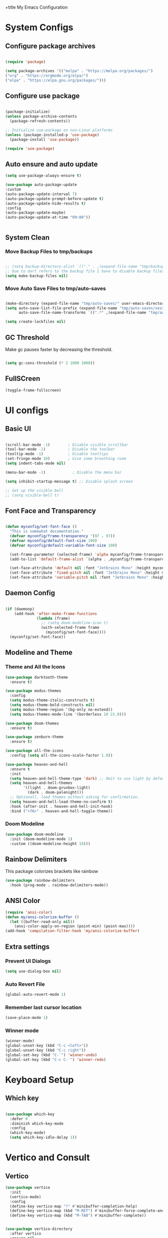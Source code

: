 +title My Emacs Configuration
#+PROPERTY: header-args:emacs-lisp :tangle /home/imon/.emacs.d/minimal.el :mkdirp yes

* System Configs
** Configure package archives
#+begin_src emacs-lisp

  (require 'package)

  (setq package-archives '(("melpa" . "https://melpa.org/packages/")
  ("org" . "https://orgmode.org/elpa/")
  ("elpa" . "https://elpa.gnu.org/packages/")))

#+end_src

** Configure use package
#+begin_src emacs-lisp

  (package-initialize)
  (unless package-archive-contents
    (package-refresh-contents))

  ;; Initialize use-package on non-Linux platforms
  (unless (package-installed-p 'use-package)
    (package-install 'use-package))

  (require 'use-package)

#+end_src

** Auto ensure and auto update
#+begin_src emacs-lisp
    (setq use-package-always-ensure t)

    (use-package auto-package-update
    :custom
    (auto-package-update-interval 7)
    (auto-package-update-prompt-before-update t)
    (auto-package-update-hide-results t)
    :config
    (auto-package-update-maybe)
    (auto-package-update-at-time "09:00"))


#+end_src

** System Clean
*** Move Backup Files to tmp/backups

#+begin_src emacs-lisp

  ;; (setq backup-directory-alist `(("." . ,(expand-file-name "tmp/backups" user-emacs-directory))))
  ;; Due to dart refers to the backup file I have to disable backup files
  (setq make-backup-files nil)

#+end_src

*** Move Auto Save Files to tmp/auto-saves

#+begin_src emacs-lisp

  (make-directory (expand-file-name "tmp/auto-saves/" user-emacs-directory) t)
  (setq auto-save-list-file-prefix (expand-file-name "tmp/auto-saves/sessions" user-emacs-directory)
        auto-save-file-name-transforms `((".*" ,(expand-file-name "tmp/auto-saves/" user-emacs-directory) t)))

  (setq create-lockfiles nil)

#+end_src

** GC Threshold

Make gc pauses faster by decreasing the threshold.

#+begin_src emacs-lisp

  (setq gc-cons-threshold (* 2 1000 1000))

#+end_src

** FullSCreen
#+begin_src emacs-lisp
(toggle-frame-fullscreen)
#+end_src

* UI configs
** Basic UI

#+begin_src emacs-lisp

  (scroll-bar-mode -1)        ; Disable visible scrollbar
  (tool-bar-mode -1)          ; Disable the toolbar
  (tooltip-mode -1)           ; Disable tooltips
  (set-fringe-mode 10)        ; Give some breathing room
  (setq indent-tabs-mode nil)

  (menu-bar-mode -1)            ; Disable the menu bar

  (setq inhibit-startup-message t) ;; Disable splash screen

  ;; Set up the visible bell
  ;; (setq visible-bell t)

#+end_src

** Font Face and Transparency

#+begin_src emacs-lisp

  (defun myconfig/set-font-face ()
    "This is somewhat documentation."
    (defvar myconfig/frame-transparency '(97 . 97))
    (defvar myconfig/default-font-size 100)
    (defvar myconfig/default-variable-font-size 100)

    (set-frame-parameter (selected-frame) 'alpha myconfig/frame-transparency)
    (add-to-list 'default-frame-alist `(alpha . ,myconfig/frame-transparency))

    (set-face-attribute 'default nil :font "Jetbrains Mono" :height myconfig/default-font-size)
    (set-face-attribute 'fixed-pitch nil :font "Jetbrains Mono" :height myconfig/default-font-size)
    (set-face-attribute 'variable-pitch nil :font "Jetbrains Mono" :height myconfig/default-variable-font-size :weight 'regular))

#+end_src

** Daemon Config

#+begin_src emacs-lisp

  (if (daemonp)
      (add-hook 'after-make-frame-functions
                (lambda (frame)
                  ;; (setq doom-modeline-icon t)
                  (with-selected-frame frame
                    (myconfig/set-font-face))))
    (myconfig/set-font-face))

#+end_src

** Modeline and Theme
*** Theme and All the Icons
#+begin_src emacs-lisp
    (use-package darktooth-theme
      :ensure t)

    (use-package modus-themes
      :config
      (setq modus-theme-italic-constructs t)
      (setq modus-theme-bold-constructs nil)
      (setq modus-theme-region '(bg-only no-extend))
      (setq modus-themes-mode-line '(borderless 10 21.0)))

    (use-package doom-themes
      :ensure t)

    (use-package zenburn-theme
      :ensure t)

    (use-package all-the-icons
      :config (setq all-the-icons-scale-factor 1.0))

    (use-package heaven-and-hell
      :ensure t
      :init
      (setq heaven-and-hell-theme-type 'dark) ;; Omit to use light by default
      (setq heaven-and-hell-themes
            '((light . doom-gruvbox-light)
              (dark . doom-palenight)))
      ;; Optionall, load themes without asking for confirmation.
      (setq heaven-and-hell-load-theme-no-confirm t)
      :hook (after-init . heaven-and-hell-init-hook)
      :bind ("<f6>" . heaven-and-hell-toggle-theme))
  
#+end_src
*** Doom Modeline
#+begin_src emacs-lisp
  (use-package doom-modeline
    :init (doom-modeline-mode 1)
    :custom ((doom-modeline-height 18)))
#+end_src

** Rainbow Delimiters
This package colorizes brackets like rainbow
#+begin_src emacs-lisp
  (use-package rainbow-delimiters
    :hook (prog-mode . rainbow-delimiters-mode))

#+end_src

** ANSI Color
#+begin_src emacs-lisp
  (require 'ansi-color)
  (defun my/ansi-colorize-buffer ()
    (let ((buffer-read-only nil))
      (ansi-color-apply-on-region (point-min) (point-max))))
  (add-hook 'compilation-filter-hook 'my/ansi-colorize-buffer)
#+end_src

** Extra settings
*** Prevent UI Dialogs
#+begin_src emacs-lisp
  (setq use-dialog-box nil)
#+end_src

*** Auto Revert File
#+begin_src emacs-lisp
  (global-auto-revert-mode 1)
#+end_src
 
*** Remember last cursor location
#+begin_src emacs-lisp
  (save-place-mode 1)
#+end_src

*** Winner mode
#+begin_src emacs-lisp
  (winner-mode)
  (global-unset-key (kbd "C-c <left>"))
  (global-unset-key (kbd "C-c right"))
  (global-set-key (kbd "C-`") 'winner-undo)
  (global-set-key (kbd "C-c C-`") 'winner-redo)
#+end_src
* Keyboard Setup
** Which key
#+begin_src emacs-lisp

  (use-package which-key
    :defer 0
    :diminish which-key-mode
    :config
    (which-key-mode)
    (setq which-key-idle-delay 1))

#+end_src
 
* Vertico and Consult
** Vertico
#+begin_src emacs-lisp
  (use-package vertico
    :init
    (vertico-mode)
    :config
    (define-key vertico-map "?" #'minibuffer-completion-help)
    (define-key vertico-map (kbd "M-RET") #'minibuffer-force-complete-and-exit)
    (define-key vertico-map (kbd "M-TAB") #'minibuffer-complete))


  (use-package vertico-directory
    :after vertico
    :ensure nil
    ;; More convenient directory navigation commands
    :bind (:map vertico-map
                ("RET" . vertico-directory-enter)
                ("DEL" . vertico-directory-delete-char)
                ("M-DEL" . vertico-directory-delete-word))
    ;; Tidy shadowed file names
    :hook (rfn-eshadow-update-overlay . vertico-directory-tidy))

  (use-package orderless
    :init
    ;; Configure a custom style dispatcher (see the Consult wiki)
    ;; (setq orderless-style-dispatchers '(+orderless-dispatch)
    ;;       orderless-component-separator #'orderless-escapable-split-on-space)
    (setq completion-styles '(orderless basic)
          completion-category-defaults nil
          completion-category-overrides '((file (styles partial-completion)))))
#+end_src

** Consult
#+begin_src emacs-lisp
    (use-package consult
      :bind (;; C-c bindings (mode-specific-map)
             ("C-c h" . consult-history)
             ("C-c m" . consult-mode-command)
             ("C-c k" . consult-kmacro)
             ("C-x M-:" . consult-complex-command)     ;; orig. repeat-complex-command
             ("C-x b" . consult-buffer)                ;; orig. switch-to-buffer
             ("C-x 4 b" . consult-buffer-other-window) ;; orig. switch-to-buffer-other-window
             ("C-x 5 b" . consult-buffer-other-frame)  ;; orig. switch-to-buffer-other-frame
             ("C-x r b" . consult-bookmark)            ;; orig. bookmark-jump
             ("C-x p b" . consult-project-buffer)      ;; orig. project-switch-to-buffer
             ;; Custom M-# bindings for fast register access
             ("M-#" . consult-register-load)
             ("M-'" . consult-register-store)          ;; orig. abbrev-prefix-mark (unrelated)
             ("C-M-#" . consult-register)
             ;; Other custom bindings
             ("M-y" . consult-yank-pop)                ;; orig. yank-pop
             ;; M-g bindings (goto-map)
             ("M-g e" . consult-compile-error)
             ("M-g g" . consult-goto-line)             ;; orig. goto-line
             ("M-g M-g" . consult-goto-line)           ;; orig. goto-line
             ("M-g o" . consult-outline)               ;; Alternative: consult-org-heading
             ("M-g m" . consult-mark)
             ("M-g k" . consult-global-mark)
             ("M-g i" . consult-imenu)
             ("M-g I" . consult-imenu-multi)
             ;; M-s bindings (search-map)
             ("M-p d" . consult-find)
             ("M-p D" . consult-locate)
             ("M-p g" . consult-grep)
             ("M-p G" . consult-git-grep)
             ("M-p r" . consult-ripgrep)
             ("M-p l" . consult-line)
             ("M-p L" . consult-line-multi)
             ("M-p m" . consult-multi-occur)
             ("M-p k" . consult-keep-lines)
             ("M-p u" . consult-focus-lines)
             ;; Isearch integration
             ("M-p e" . consult-isearch-history)
             :map isearch-mode-map
             ("M-e" . consult-isearch-history)         ;; orig. isearch-edit-string
             ("M-s e" . consult-isearch-history)       ;; orig. isearch-edit-string
             ("M-s l" . consult-line)                  ;; needed by consult-line to detect isearch
             ("M-s L" . consult-line-multi)            ;; needed by consult-line to detect isearch
             ;; Minibuffer history
             :map minibuffer-local-map
             ("M-s" . consult-history)                 ;; orig. next-matching-history-element
             ("M-r" . consult-history))                ;; orig. previous-matching-history-element
      :hook (completion-list-mode . consult-preview-at-point-mode)
      :init
      (setq register-preview-delay 0.5
            register-preview-function #'consult-register-format)
      (advice-add #'register-preview :override #'consult-register-window)
      (setq xref-show-xrefs-function #'consult-xref
            xref-show-definitions-function #'consult-xref)
      :config
      (consult-customize
       consult-theme :preview-key '(:debounce 0.2 any)
       consult-ripgrep consult-git-grep consult-grep
       consult-bookmark consult-recent-file consult-xref
       consult--source-bookmark consult--source-file-register
       consult--source-recent-file consult--source-project-recent-file
       ;; :preview-key (kbd "M-.")
       :preview-key '(:debounce 0.4 any))
      (setq consult-narrow-key "<"))

    (use-package consult-flycheck
      :ensure t
      :bind
      ("M-g f" . consult-flycheck))
#+end_src

** Helpful

#+begin_src emacs-lisp

  (use-package helpful
    :commands (helpful-callable helpful-variable helpful-command helpful-key)
    :config
    (global-set-key (kbd "C-h f") #'helpful-callable)
    (global-set-key (kbd "C-h v") #'helpful-variable)
    (global-set-key (kbd "C-h k") #'helpful-key)
    (global-set-key (kbd "C-c C-d") #'helpful-at-point)
    (global-set-key (kbd "C-h F") #'helpful-function)
    (global-set-key (kbd "C-h C") #'helpful-command))

#+end_src

* Org Mode
** Org Font Setup
#+begin_src emacs-lisp

  (defun myconfig/org-font-setup ()
    ;; Replace list hyphen with dot
    (font-lock-add-keywords 'org-mode
                            '(("^ *\\([-]\\) "
                               (0 (prog1 () (compose-region (match-beginning 1) (match-end 1) "•"))))))

    ;; Set faces for heading levels
    (dolist (face '((org-level-1 . 1.5)
                    (org-level-2 . 1.35)
                    (org-level-3 . 1.2)
                    (org-level-4 . 1.05)
                    (org-level-5 . 1.0)
                    (org-level-6 . 0.90)
                    (org-level-7 . 0.8)
                    (org-level-8 . 1.0)))
      (set-face-attribute (car face) nil :font "Jetbrains Mono" :weight 'regular :height (cdr face)))

    ;; Ensure that anything that should be fixed-pitch in Org files appears that way
    (set-face-attribute 'org-block nil    :foreground nil :inherit 'fixed-pitch)
    (set-face-attribute 'org-table nil    :inherit 'fixed-pitch)
    (set-face-attribute 'org-formula nil  :inherit 'fixed-pitch)
    (set-face-attribute 'org-code nil     :inherit '(shadow fixed-pitch))
    (set-face-attribute 'org-table nil    :inherit '(shadow fixed-pitch))
    (set-face-attribute 'org-verbatim nil :inherit '(shadow fixed-pitch))
    (set-face-attribute 'org-special-keyword nil :inherit '(font-lock-comment-face fixed-pitch))
    (set-face-attribute 'org-meta-line nil :inherit '(font-lock-comment-face fixed-pitch))
    (set-face-attribute 'org-checkbox nil  :inherit 'fixed-pitch)
    (set-face-attribute 'line-number nil :inherit 'fixed-pitch)
    (set-face-attribute 'line-number-current-line nil :inherit 'fixed-pitch))

#+end_src

** Org Mode setup
#+begin_src emacs-lisp

  (defun myconfig/org-mode-setup ()
    (org-indent-mode)
    (variable-pitch-mode 1)
    (visual-line-mode 1))

#+end_src

** Org Mode
#+begin_src emacs-lisp
  (use-package org
    :pin org
    :commands (org-capture org-agenda)
    :hook (org-mode . myconfig/org-mode-setup)
    :custom
    (org-ellipsis " ▾")
    (org-clock-sound "~/my-configs/emacs/pomodoroding.wav")
    (org-agenda-files
     '("~/codes/orgs/Tasks.org"
       "~/codes/orgs/Habits.org"))
    (org-deadline-warning-days 5)
    (org-agenda-span 10)
    (org-agenda-start-on-weekday nil)
    (org-agenda-start-day "-3d")
    (org-agenda-start-with-log-mode t)
    (org-log-done 'time)
    (org-log-into-drawer t)
    (org-refile-targets
     '(("~/codes/orgs/Archives.org" :maxlevel . 1)
       ("~/codes/orgs/Tasks.org" :maxlevel . 1)))
    :config
    (advice-add 'org-refile :after 'org-save-all-org-buffers)
    (turn-off-drag-stuff-mode)
    (myconfig/org-font-setup))
#+end_src 

** Org Templates

#+begin_src emacs-lisp

  (with-eval-after-load 'org
    ;; This is needed as of Org 9.2
    (require 'org-tempo)

    (add-to-list 'org-structure-template-alist '("sh" . "src shell"))
    (add-to-list 'org-structure-template-alist '("el" . "src emacs-lisp"))
    (add-to-list 'org-structure-template-alist '("hs" . "src haskell"))
    (add-to-list 'org-structure-template-alist '("cp" . "src c"))
    (add-to-list 'org-structure-template-alist '("py" . "src python")))

#+end_src

** Org Roam
#+begin_src emacs-lisp
  (use-package org-roam
    :ensure t
    :custom
    (org-roam-directory "~/roamnotes")
    :bind (("C-c n l" . org-roam-buffer-toggle)
           ("C-c n f" . org-roam-node-find)
           ("C-c n i" . org-roam-node-insert)
           ("C-c n d n" . org-roam-dailies-capture-today)
           ("C-c n d y" . org-roam-dailies-capture-yesterday)
           ("C-c n d d" . org-roam-dailies-capture-date)
           ("C-c n d p" . org-roam-dailies-goto-previous-note)
           ("C-c n d n" . org-roam-dailies-goto-next-note)
           ("C-c n d T" . org-roam-dailies-goto-today)
           ("C-c n d Y" . org-roam-dailies-goto-yesterday)
           ("C-c n d D" . org-roam-dailies-goto-date))
    :config
    (org-roam-setup))
#+end_src

** Org Pomodoro
#+begin_src emacs-lisp
  (use-package org-pomodoro
    :custom-face
    (org-pomodoro-mode-line ((t (:inherit warning))))
    (org-pomodoro-mode-line-overtime ((t (:inherit error))))
    (org-pomodoro-mode-line-break ((t (:inherit success))))
    :bind (:map org-mode-map
           ("C-c C-x m" . org-pomodoro)))

#+end_src

* Shell Modes
** Eshell configuration Function
#+begin_src emacs-lisp
  (defun myconfig/configure-eshell ()
    ;; Save command history when commands are entered
    (add-hook 'eshell-pre-command-hook 'eshell-save-some-history)

    ;; Truncate buffer for performance
    (add-to-list 'eshell-output-filter-functions 'eshell-truncate-buffer)

    (setq eshell-history-size         10000
          eshell-buffer-maximum-lines 10000
          eshell-hist-ignoredups t
          eshell-scroll-to-bottom-on-input nil
          eshell-scroll-to-bottom-on-output nil
          eshell-scroll-show-maximum-output nil))
#+end_src

** Eshell Git Prompt

#+begin_src emacs-lisp
  (use-package eshell-git-prompt
    :after eshell)

#+end_src

** Eshell use-package
#+begin_src emacs-lisp
(use-package eshell
  :hook (eshell-first-time-mode . myconfig/configure-eshell)
  :config

  (with-eval-after-load 'esh-opt
    (setq eshell-destroy-buffer-when-process-dies t)
    (setq eshell-visual-commands '("htop" "zsh" "vim")))

  (eshell-git-prompt-use-theme 'powerline)) 
#+end_src

** Async-Shell-Mode && Compilation
This piece of code makes shell command buffers to open in the horizontal split and switch to them.
#+begin_src emacs-lisp
  (add-hook 'shell-mode-hook (lambda ()
                               (switch-to-buffer "*Async Shell Command*")
                               (view-mode)))

  ;; (defadvice compile (around split-horizontally activate)
  ;;   (let ((split-height-threshold 0)
  ;;         (split-width-threshold nil))
  ;;     ad-do-it))
#+end_src
 
* Dired
** Dired use-package

#+begin_src emacs-lisp
  (use-package dired
    :ensure nil
    :commands (dired dired-jump)
    :bind (("C-x C-j" . dired-jump))
    :custom ((dired-listing-switches "-agho --group-directories-first")))

#+end_src

** Dired Single

This is a very important packages for me. Because I like to open only one dired buffer. This prevents dired from creating new buffer every time a folder is open or go back to parent folder.

#+begin_src emacs-lisp
	(use-package dired-single
	:ensure t)

	(defun my-dired-init ()
		(define-key dired-mode-map [remap dired-find-file]
			'dired-single-buffer)
		(define-key dired-mode-map [remap dired-mouse-find-file-other-window]
			'dired-single-buffer-mouse)
		(define-key dired-mode-map [remap dired-up-directory]
			'dired-single-up-directory))

		(if (boundp 'dired-mode-map)
				(my-dired-init)
			(add-hook 'dired-load-hook 'my-dired-init))

#+end_src

** Dired all the icons

#+begin_src emacs-lisp
(use-package all-the-icons-dired
  :hook (dired-mode . all-the-icons-dired-mode))
#+end_src

** Opening file with dired

#+begin_src emacs-lisp
(use-package dired-open
  :commands (dired dired-jump)
  :config
  ;; Doesn't work as expected!
  ;;(add-to-list 'dired-open-functions #'dired-open-xdg t)
  (setq dired-open-extensions '(("png" . "feh")
                                ("mkv" . "mpv"))))
#+end_src

** Hiding dotfiles

#+begin_src emacs-lisp
  (use-package dired-hide-dotfiles
    :hook (dired-mode . dired-hide-dotfiles-mode))
#+end_src

* Editing Tools
** Disable Mouse
#+begin_src emacs-lisp
  (use-package disable-mouse)
  ;; (global-disable-mouse-mode)
#+end_src
 
** Multiple Cursors
#+begin_src emacs-lisp
  (use-package multiple-cursors
    :ensure t
    :config
    (global-set-key (kbd "C-S-c C-S-c") 'mc/edit-lines)
    (global-set-key (kbd "C->") 'mc/mark-next-like-this)
    (global-set-key (kbd "C-<") 'mc/mark-previous-like-this)
    (global-set-key (kbd "C-c C-<") 'mc/mark-all-like-this))
#+end_src

** hl-todo
#+begin_src emacs-lisp

  (use-package hl-todo
   
    :hook (prog-mode . hl-todo-mode)
    :init
    (setq hl-todo-highlight-punctuation ":"
          hl-todo-keyword-faces
          `(("TODO"       warning bold)
            ("FIXME"      error bold)
            ("HACK"       font-lock-constant-face bold)
            ("REVIEW"     font-lock-keyword-face bold)
            ("NOTE"       success bold)
            ("DEPRECATED" font-lock-doc-face bold)))
    :config
    (global-set-key (kbd "C-c o") 'hl-todo-occur)
    (global-set-key (kbd "C-c i") 'hl-todo-insert))

  (use-package magit-todos
    :ensure t
    :bind ("C-c t" . magit-todos-list))

#+end_src

** Ace Jump
#+begin_src emacs-lisp
  (use-package ace-jump-mode
    :ensure t
    :bind ("C-;" . ace-jump-char-mode))
#+end_src
 
** Ace Window
#+begin_src emacs-lisp
  (use-package ace-window
    :ensure t
    :bind
    ("M-o" . ace-window)
    ("M-C-o" . ace-swap-window)
    :config
    (ace-window-display-mode nil)
    (setq aw-keys '(?a ?s ?d ?f ?g ?h ?j ?k ?l)))
#+end_src
 
** Diff hl
#+begin_src emacs-lisp
  (use-package diff-hl
    :custom-face
    (diff-hl-change ((t (:foreground ,(face-background 'highlight) :background nil))))
    (diff-hl-insert ((t (:inherit diff-added :background nil))))
    (diff-hl-delete ((t (:inherit diff-removed :background nil))))
    :bind (:map diff-hl-command-map
           ("SPC" . diff-hl-mark-hunk))
    :hook ((after-init . global-diff-hl-mode)
           (dired-mode . diff-hl-dired-mode))
    :init (setq diff-hl-draw-borders nil)
    :config
    ;; Highlight on-the-fly
    (diff-hl-flydiff-mode 1)

    ;; Set fringe style
    (setq-default fringes-outside-margins nil)
    (diff-hl-margin-mode 1)

     (with-no-warnings
      (defun my-diff-hl-fringe-bmp-function (_type _pos)
        "Fringe bitmap function for use as `diff-hl-fringe-bmp-function'."
        (define-fringe-bitmap 'my-diff-hl-bmp
          (vector #b11111100)
          1 16
          '(center t)))
      (setq diff-hl-fringe-bmp-function #'my-diff-hl-fringe-bmp-function)


      ;; Integration with magit
      (with-eval-after-load 'magit
        (add-hook 'magit-pre-refresh-hook #'diff-hl-magit-pre-refresh)
        (add-hook 'magit-post-refresh-hook #'diff-hl-magit-post-refresh))))

#+end_src
 
** Visual Bookmark
#+begin_src emacs-lisp
  (use-package bm
    :ensure t
    :init
    (setq bm-restore-repository-on-load t)
    :config
    (setq bm-cycle-all-buffers t)
    (setq bm-repository-file "~/.emacs.d/bm-repository")
    (setq-default bm-buffer-persistence t)
    (add-hook 'after-init-hook 'bm-repository-load)
    (add-hook 'kill-buffer-hook #'bm-buffer-save)
    (add-hook 'kill-emacs-hook #'(lambda nil
                                   (bm-buffer-save-all)
                                   (bm-repository-save)))
    (add-hook 'after-save-hook #'bm-buffer-save)
    ;; Restoring bookmarks
    (add-hook 'find-file-hooks   #'bm-buffer-restore)
    (add-hook 'after-revert-hook #'bm-buffer-restore)
    (add-hook 'vc-before-checkin-hook #'bm-buffer-save)
    :bind (("<f2>" . bm-next)
           ("S-<f2>" . bm-previous)
           ("C-<f2>" . bm-toggle))) 

#+end_src

** Expand Region
#+begin_src emacs-lisp
  (use-package expand-region
    :bind ("C-=" . er/expand-region))
#+end_src

** Zap to char
#+begin_src emacs-lisp
  (use-package zzz-to-char
    :bind ("M-z" . zzz-up-to-char))
#+end_src
 
** Tree-Sitter
#+begin_src emacs-lisp
  (use-package tree-sitter
    :ensure t
    :config
    (add-hook 'c-mode-hook #'tree-sitter-hl-mode)
    (add-hook 'go-mode-hook #'tree-sitter-hl-mode)
    (add-hook 'python-mode-hook #'tree-sitter-hl-mode))

  (use-package tree-sitter-langs
    :after tree-sitter)
#+end_src
 
* Programming tools and Tweaks
** Magit
#+begin_src emacs-lisp
    (use-package magit
      :ensure t
      :hook (magit . magit-todos-mode))
#+end_src

** Flycheck
#+begin_src emacs-lisp

  (use-package flycheck
    :init (global-flycheck-mode)
    :config
    (setq-default flycheck-disabled-checkers
      (append flycheck-disabled-checkers
              '(javascript-jshint json-jsonlist)))
    (flycheck-add-mode 'javascript-eslint 'web-mode))
  (add-hook 'after-init-hook #'global-flycheck-mode)

#+end_src
 
** Tab config

#+begin_src emacs-lisp

  (setq-default tab-width 2)

#+end_src

** Company Mode

#+begin_src emacs-lisp

  (use-package company
    :ensure t
    :custom
    (company-minimum-prefix-length 1)
    (comapny-idle-delay 0.4))

  (use-package company-box
    :ensure t
    :hook (company-mode . company-box-mode))

  (add-hook 'prog-mode-hook 'company-mode)

#+end_src

** Paredit
#+begin_src emacs-lisp
  (use-package paredit
	       :ensure t
	  :config
		  (defun myconfig/mode-space-delimiter-p (endp delimiter)
			  "Don't insert a space before delimiters in certain modes
		    https://github.com/chadhs/dotfiles/blob/master/editors/emacs-config.org#paredit"
			  (or
			   (bound-and-true-p js2-mode)
			   (bound-and-true-p js-mode)
			   (bound-and-true-p javascript-mode)))
		  (add-to-list 'paredit-space-for-delimiter-predicates #'my-config/mode-space-delimiter-p))

  (add-hook 'clojure-mode-hook          'enable-paredit-mode)
  (add-hook 'cider-repl-mode-hook       'enable-paredit-mode)
  (add-hook 'cider-mode-hook            'enable-paredit-mode)
  (add-hook 'emacs-lisp-mode-hook       'enable-paredit-mode)
  (add-hook 'lisp-mode-hook             'enable-paredit-mode)
  (add-hook 'lisp-interaction-mode-hook 'enable-paredit-mode)
  (add-hook 'scheme-mode-hook           'enable-paredit-mode)

#+end_src

** Projectile
#+begin_src emacs-lisp
    (use-package projectile
      :diminish projectile-mode
      :config (projectile-mode)
      :bind-keymap
      ("C-c p" . projectile-command-map)
      :init
      (setq projectile-indexing-method 'native)
      (setq projectile-project-search-path
            '("~/codes/c/" "~/codes/clojure" "~/codes/go" "~/codes/dart" "~/codes/haskell" "~/codes/ruby/" "~/codes/web" "~/codes/scripts" "~/codes/pyproj/"))
      (setq projectile-switch-project-action #'projectile-find-file))
#+end_src

** LSP Mode
#+begin_src emacs-lisp

  (defun efs/lsp-mode-setup ()
      (setq lsp-headerline-breadcrumb-segments '(path-up-to-project file symbols))
      (lsp-headerline-breadcrumb-mode))

  (use-package lsp-mode
    :commands (lsp lsp-deferred)
    :hook (lsp-mode . efs/lsp-mode-setup)
    :init
    (setq lsp-keymap-prefix "C-c l")  ;; Or 'C-l', 's-l'
    (setq lsp-clients-clangd-args '("--header-insertion-decorators=0" "--inlay-hints" "-header-insertion=never"))
    :config
    (lsp-enable-which-key-integration t))

  (use-package lsp-ui
    :ensure t
    :config
    (setq lsp-ui-sideline-enable nil)
    (setq lsp-ui-sideline-show-diagnostics nil)
    (setq lsp-ui-sideline-show-symbol nil)
    (setq lsp-ui-sideline-show-hover nil)
    (setq lsp-ui-sideline-show-code-actions nil)
    (setq lsp-ui-sideline-delay 1)
    (setq lsp-ui-doc-enable t)
    (setq lsp-ui-doc-show-with-cursor nil) 
    (setq lsp-ui-doc-show-with-mouse t)
    (setq lsp-ui-doc-position "Bottom")
    (setq lsp-ui-imenu-auto-refresh t)
    (setq lsp-ui-imenu-refresh-delay 1))

  (use-package lsp-ivy
    :after lsp-mode
    :bind (:map lsp-mode-map
                ([remap xref-find-apropos] . lsp-ivy-workspace-symbol)
                ("C-M-s" . lsp-ivy-global-workspace-symbol)))


#+end_src

** Treemacs
#+begin_src emacs-lisp
  (use-package treemacs
    :ensure t
    :defer t
    :init
    (with-eval-after-load 'winum
      (define-key winum-keymap (kbd "M-0") #'treemacs-select-window))
    :config
    (progn
      (setq treemacs-collapse-dirs                   (if treemacs-python-executable 3 0)
            treemacs-deferred-git-apply-delay        0.5
            treemacs-directory-name-transformer      #'identity
            treemacs-display-in-side-window          t
            treemacs-eldoc-display                   'simple
            treemacs-file-event-delay                2000
            treemacs-file-extension-regex            treemacs-last-period-regex-value
            treemacs-file-follow-delay               0.2
            treemacs-file-name-transformer           #'identity
            treemacs-follow-after-init               t
            treemacs-expand-after-init               t
            treemacs-find-workspace-method           'find-for-file-or-pick-first
            treemacs-git-command-pipe                ""
            treemacs-goto-tag-strategy               'refetch-index
            treemacs-header-scroll-indicators        '(nil . "^^^^^^")
            treemacs-hide-dot-git-directory          t
            treemacs-indentation                     2
            treemacs-indentation-string              " "
            treemacs-is-never-other-window           nil
            treemacs-max-git-entries                 5000
            treemacs-missing-project-action          'ask
            treemacs-move-forward-on-expand          nil
            treemacs-no-png-images                   nil
            treemacs-no-delete-other-windows         t
            treemacs-project-follow-cleanup          nil
            treemacs-persist-file                    (expand-file-name ".cache/treemacs-persist" user-emacs-directory)
            treemacs-position                        'left
            treemacs-read-string-input               'from-child-frame
            treemacs-recenter-distance               0.1
            treemacs-recenter-after-file-follow      nil
            treemacs-recenter-after-tag-follow       nil
            treemacs-recenter-after-project-jump     'always
            treemacs-recenter-after-project-expand   'on-distance
            treemacs-litter-directories              '("/node_modules" "/.venv" "/.cask")
            treemacs-show-cursor                     nil
            treemacs-show-hidden-files               t
            treemacs-silent-filewatch                nil
            treemacs-silent-refresh                  nil
            treemacs-sorting                         'alphabetic-asc
            treemacs-select-when-already-in-treemacs 'move-back
            treemacs-space-between-root-nodes        t
            treemacs-tag-follow-cleanup              t
            treemacs-tag-follow-delay                1.5
            treemacs-text-scale                      nil
            treemacs-user-mode-line-format           nil
            treemacs-user-header-line-format         nil
            treemacs-wide-toggle-width               70
            treemacs-width                           35
            treemacs-width-increment                 1
            treemacs-width-is-initially-locked       t
            treemacs-workspace-switch-cleanup        nil)

      ;; The default width and height of the icons is 22 pixels. If you are
      ;; using a Hi-DPI display, uncomment this to double the icon size.
      ;;(treemacs-resize-icons 44)

      (treemacs-follow-mode t)
      (treemacs-filewatch-mode t)
      (treemacs-fringe-indicator-mode 'always)
      (when treemacs-python-executable
        (treemacs-git-commit-diff-mode t))

      (pcase (cons (not (null (executable-find "git")))
                   (not (null treemacs-python-executable)))
        (`(t . t)
         (treemacs-git-mode 'deferred))
        (`(t . _)
         (treemacs-git-mode 'simple)))

      (treemacs-hide-gitignored-files-mode nil))
    :bind
    (:map global-map
          ("M-0"       . treemacs-select-window)
          ("C-x t 1"   . treemacs-delete-other-windows)
          ("C-x t t"   . treemacs)
          ("C-x t d"   . treemacs-select-directory)
          ("C-x t B"   . treemacs-bookmark)
          ("C-x t C-t" . treemacs-find-file)
          ("C-x t M-t" . treemacs-find-tag)))

#+end_src
** DAP mode
#+begin_src emacs-lisp
  (use-package dap-mode
    :defines dap-python-executable
    :ensure t
    :bind (:map lsp-mode-map
                ("<f5>" . dap-debug)
                ("C-c l d" . dap-hydra))
    :hook ((after-init . dap-auto-configure-mode)
           (python-mode . (lambda () (require 'dap-python)))
           (go-mode . (lambda () (require 'dap-dlv-go)))
           ((c-mode c++-mode) . (lambda () (require 'dap-lldb)))
           ((js-mode rjsx-mode js2-mode) . (lambda () (require 'dap-node)))
           (typescript-mode . (lambda () (require 'dap-node)))
           (elixir-mode . (lambda () (require 'dap-elixir))))
    :init
    (when (executable-find "python3")
      (setq dap-python-executable "python3"))
    :custom
    (dap-auto-configure-features '(locals tooltip)))
#+end_src
 
** code folding
    #+BEGIN_SRC emacs-lisp
			(use-package hideshow
			 :ensure t
			 :hook (prog-mode . hs-minor-mode)
			 :init
			 (setq hs-hide-comments nil)
			 :config (global-set-key (kbd "C-+") 'hs-toggle-hiding))
    #+END_SRC

** indentation highlighting
    #+BEGIN_SRC emacs-lisp
      (use-package highlight-indent-guides
        :defer t
        :hook ((prog-mode . highlight-indent-guides-mode))
        :diminish highlight-indent-guides-mode
        :config
        (setq highlight-indent-guides-method 'character
              highlight-indent-guides-responsive 'top))
    #+END_SRC
    
** Yasnippet
#+begin_src emacs-lisp
  (use-package yasnippet
    :ensure t
    :config (setq yas-snippet-dirs '("/home/imon/my-configs/emacs/mysnippets")))

  (yas-global-mode 1)
  (add-hook 'yas-minor-mode-hook (lambda ()
                                   (yas-activate-extra-mode 'fundamental-mode)))
  (define-key yas-minor-mode-map (kbd "C-c y") #'yas-expand)
#+end_src

* Language Modes
** CC Mode
#+begin_src emacs-lisp

  (add-hook 'c-mode-hook 'lsp)
  (add-hook 'c-mode-hook 'c-toggle-comment-style)
  (add-hook 'c++-mode-hook 'lsp)
  (setq c-default-style "linux"
        c-basic-offset 2)
  (use-package flycheck-pkg-config
    :ensure t)
#+end_src
 
** CMake Mode
#+begin_src emacs-lisp
  (use-package cmake-mode
    :ensure t)
#+end_src
 
** Common Lisp
#+begin_src emacs-lisp
  (use-package slime
    :init
    (load (expand-file-name "~/.roswell/helper.el"))
    (setq inferior-lisp-program "ros -Q run")
    (add-to-list 'load-path "~/.slime")
    :ensure t)
#+end_src
 
** JS2 Mode

#+begin_src emacs-lisp
    (use-package js2-mode
      :mode "\\.[m]?js\\'"
      :init (electric-pair-mode 1)
      :hook (js2-mode . lsp-deferred)
      :config
      (setq js-indent-level 2)
      (setq lsp-javascript-suggestion-actions-enabled nil)
      (setq lsp-typescript-suggestion-actions-enabled nil))
#+end_src


** Latex Mode
#+begin_src emacs-lisp
  (use-package tex
    :ensure auctex
    :init
    (setq TeX-view-program-selection '(((output-dvi has-no-display-manager)
                                        "dvi2tty")
                                       ((output-dvi style-pstricks)
                                        "dvips and gv")
                                       (output-dvi "xdvi")
                                       (output-pdf "Zathura")
                                       (output-html "xdg-open"))))
#+end_src
 
** ng2 Mode for Angular
#+begin_src emacs-lisp
  (use-package ng2-mode
    :ensure t
    :hook
    (ng2-mode . lsp-deferred)
    (ng2-ts-mode . lsp-deferred)
    (ng2-html-mode . lsp-deferred))
#+end_src

** Ruby Mode
#+begin_src emacs-lisp
  (use-package ruby-mode
    :ensure nil
    :after lsp-mode
    :hook ((ruby-mode . lsp-deferred))
    :custom
    (ruby-insert-encoding-magic-comment nil "Not needed in Ruby 2")
    :ensure-system-package (solargraph . "gem install --user-install solargraph"))

  (use-package inf-ruby
    :ensure t)
#+end_src

** Typescript Mode

#+begin_src emacs-lisp
  (use-package typescript-mode
   :mode "\\.ts[x]?\\'"
   :hook(typescript-mode . lsp-deferred)
   :config
   (setq typescript-indent-level 2))
#+end_src

** PHP Mode
#+begin_src emacs-lisp
  (use-package php-mode
    :ensure t
    :hook (php-mode . lsp-deferred)
    :config
    (add-to-list 'lsp-file-watch-ignored-directories "[/\\\\]\\vendor\\'"))
#+end_src

** Go
#+begin_src emacs-lisp
  (use-package go-mode
    :ensure t
    :hook (go-mode . lsp-deferred))
#+end_src

** Markup Modes
#+begin_src emacs-lisp
  (use-package emmet-mode
    :ensure t
    :config
    (setq emmet-indentation 2)
    (setq emmet-move-cursor-between-quotes t))

  (add-hook 'sgml-mode-hook 'emmet-mode)
  (add-hook 'nxml-mode-hook 'emmet-mode)
  (add-hook 'css-mode-hook  'emmet-mode)
  (add-hook 'js2-mode-hook 'emmet-mode)
  (add-hook 'web-mode-hook 'emmet-mode)
#+end_src
 
** JSON
#+begin_src emacs-lisp
  (use-package json-mode
    :hook (json-mode . lsp-deferred))
#+end_src

** SQL mode
#+begin_src emacs-lisp
  (use-package sqlup-mode
    :ensure t
    :config
    (add-hook 'sql-interactive-mode-hook 'sqlup-mode)
    (add-to-list 'sqlup-blacklist "name")
    (add-to-list 'sqlup-blacklist "id")
    (add-to-list 'sqlup-blacklist "year")
    (add-to-list 'sqlup-blacklist "version"))

  (use-package sql-indent
    :ensure t)

  (use-package sql
    :init
    (setq sql-set-product 'postgres)
    :config
    (add-hook 'sql-mode-hook 'sqlup-mode)
    (add-hook 'sql-mode-hook 'sqlind-minor-mode))
#+end_src

** Python
#+begin_src emacs-lisp

  (use-package python-mode
    :ensure nil
    :hook (python-mode . lsp-deferred)
    :custom
    (dap-python-executable "python3")
    (dap-python-debugger 'debugpy)
    (flycheck-python-flake8-executable "flake8")
    (lsp-pylsp-plugins-autopep8-enabled t)
    :config
    (flycheck-select-checker 'python-flake8)
    (require 'dap-python))

  (use-package pipenv
    :hook (python-mode . pipenv-mode)
    :init
    (setq pipenv-with-projectile t))

#+end_src

** Shell Mode
#+begin_src emacs-lisp
  (use-package sh-script
    :hook (sh-mode . lsp-deferred)
    :config
    (setq sh-basic-offset 2))
#+end_src

** Web-mode
#+begin_src emacs-lisp
  (use-package web-mode
    :hook (mhtml-mode . web-mode)
    :mode ("\\.tmpl\\'" . web-mode)
    :bind
    ("M-o" . ace-window)
    :config
    (setq web-mode-engines-alist '(("django" . "\\.html\\'")))
    (setq web-mode-code-indent-offset 2)
    (setq web-mode-markup-indent-offset 2)
    (setq web-mode-attr-indent-offset 2)
    (setq web-mode-css-indent-offset 2))
#+end_src

* Other Tools

** RestClient mode
#+begin_src emacs-lisp
  (use-package company-restclient
    :ensure t)
  
  (use-package restclient
    :ensure t
    :mode (("\\.http\\'" . restclient-mode))
    :config
    (add-to-list 'company-backends 'company-restclient))

#+end_src

** Drag stuff
#+begin_src emacs-lisp
  (use-package drag-stuff
    :ensure t
    :config
    (drag-stuff-define-keys)
    (drag-stuff-global-mode))
#+end_src

** Multi Occur Mode
Occur mode is a useful replacement for GNU grep, Like grep, the occur command will take a regular expression and print, in a separate buffer.

Another useful feature is its support for the compilation mode commands next/previous-error (M-g M-n and M-g M-p respectively), as they enable you to cycle through the list of occur matches from within the source buffer itself.

In a similar vein, you can enable follow mode in the *Occur* buffer by pressing C-c C-f, and future calls to M-n and M-p in the *Occur* buffer will automatically jump to the correct match in the source buffer.

In Emacs 28.1 "M-n" and "M-p" became "n" and "p".
#+begin_src emacs-lisp
  (eval-when-compile
    (require 'cl))

  (defun get-buffers-matching-mode (mode)
    "Returns a list of buffers where their major-mode is equal to MODE"
    (let ((buffer-mode-matches '()))
      (dolist (buf (buffer-list))
        (with-current-buffer buf
          (when (eq mode major-mode)
            (push buf buffer-mode-matches))))
      buffer-mode-matches))


  (defun multi-occur-in-this-mode ()
    "Show all lines matching REGEXP in buffers with this major mode."
    (interactive)
    (multi-occur
     (get-buffers-matching-mode major-mode)
     (car (occur-read-primary-args))))

  ;; global key for `multi-occur-in-this-mode' - you should change this.
  (global-set-key (kbd "C-M-s") 'multi-occur-in-this-mode)
#+end_src

** My Scripts
#+begin_src emacs-lisp
  (add-to-list 'load-path "/home/imon/dotfiles/emacs/emacs.c/packages/")

  (load "movement")
  (mm-set-keybindings)
#+end_src
